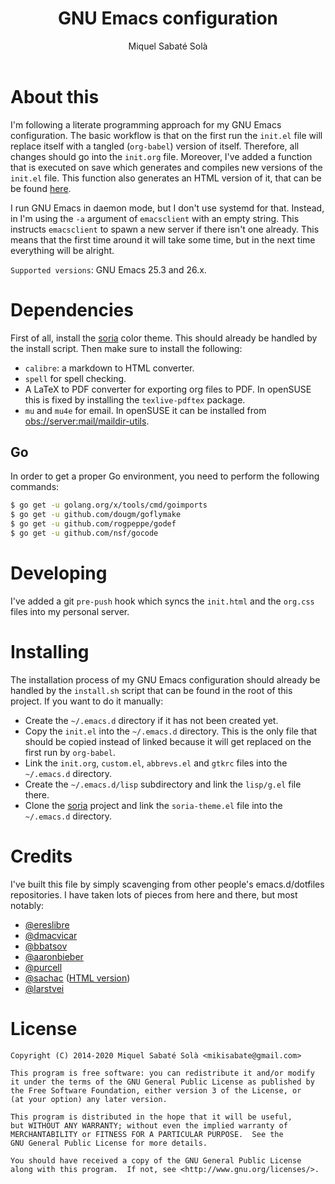 #+TITLE: GNU Emacs configuration
#+AUTHOR: Miquel Sabaté Solà
#+EMAIL: mikisabate@gmail.com

* About this

I'm following a literate programming approach for my GNU Emacs
configuration. The basic workflow is that on the first run the =init.el= file
will replace itself with a tangled (=org-babel=) version of itself. Therefore,
all changes should go into the =init.org= file. Moreover, I've added a function
that is executed on save which generates and compiles new versions of the
=init.el= file. This function also generates an HTML version of it, that can be be found [[http://jo.mssola.com/static/init.html][here]].

I run GNU Emacs in daemon mode, but I don't use systemd for that. Instead, in
I'm using the =-a= argument of =emacsclient= with an empty string. This
instructs =emacsclient= to spawn a new server if there isn't one already. This
means that the first time around it will take some time, but in the next time
everything will be alright.

=Supported versions=: GNU Emacs 25.3 and 26.x.

* Dependencies

First of all, install the [[https://github.com/mssola/soria][soria]] color theme. This should already be handled by
the install script. Then make sure to install the following:

- =calibre=: a markdown to HTML converter.
- =spell= for spell checking.
- A LaTeX to PDF converter for exporting org files to PDF. In openSUSE this is
  fixed by installing the =texlive-pdftex= package.
- =mu= and =mu4e= for email. In openSUSE it can be installed from
  [[https://build.opensuse.org/package/show/server:mail/maildir-utils][obs://server:mail/maildir-utils]].

** Go

In order to get a proper Go environment, you need to perform the following commands:

#+BEGIN_SRC sh
$ go get -u golang.org/x/tools/cmd/goimports
$ go get -u github.com/dougm/goflymake
$ go get -u github.com/rogpeppe/godef
$ go get -u github.com/nsf/gocode
#+END_SRC

* Developing

I've added a git =pre-push= hook which syncs the =init.html= and the =org.css=
files into my personal server.

* Installing

The installation process of my GNU Emacs configuration should already be handled
by the =install.sh= script that can be found in the root of this project. If you
want to do it manually:

- Create the =~/.emacs.d= directory if it has not been created yet.
- Copy the =init.el= into the =~/.emacs.d= directory. This is the only file that
  should be copied instead of linked because it will get replaced on the first run
  by =org-babel=.
- Link the =init.org=, =custom.el=, =abbrevs.el= and =gtkrc= files into the
  =~/.emacs.d= directory.
- Create the =~/.emacs.d/lisp= subdirectory and link the =lisp/g.el= file there.
- Clone the [[https://github.com/mssola/soria][soria]] project and link the =soria-theme.el= file into the
  =~/.emacs.d= directory.

* Credits

I've built this file by simply scavenging from other people's emacs.d/dotfiles
repositories. I have taken lots of pieces from here and there, but most notably:

- [[https://github.com/ereslibre/dotfiles][@ereslibre]]
- [[https://github.com/dmacvicar/dotfiles][@dmacvicar]]
- [[https://github.com/bbatsov/emacs.d][@bbatsov]]
- [[https://github.com/aaronbieber/dotfiles][@aaronbieber]]
- [[https://github.com/purcell/emacs.d][@purcell]]
- [[https://github.com/sachac/emacs.d][@sachac]] ([[http://pages.sachachua.com/.emacs.d/Sacha.html][HTML version]])
- [[https://github.com/larstvei/dot-emacs][@larstvei]]

* License

#+BEGIN_SRC text
  Copyright (C) 2014-2020 Miquel Sabaté Solà <mikisabate@gmail.com>

  This program is free software: you can redistribute it and/or modify
  it under the terms of the GNU General Public License as published by
  the Free Software Foundation, either version 3 of the License, or
  (at your option) any later version.

  This program is distributed in the hope that it will be useful,
  but WITHOUT ANY WARRANTY; without even the implied warranty of
  MERCHANTABILITY or FITNESS FOR A PARTICULAR PURPOSE.  See the
  GNU General Public License for more details.

  You should have received a copy of the GNU General Public License
  along with this program.  If not, see <http://www.gnu.org/licenses/>.
#+END_SRC
